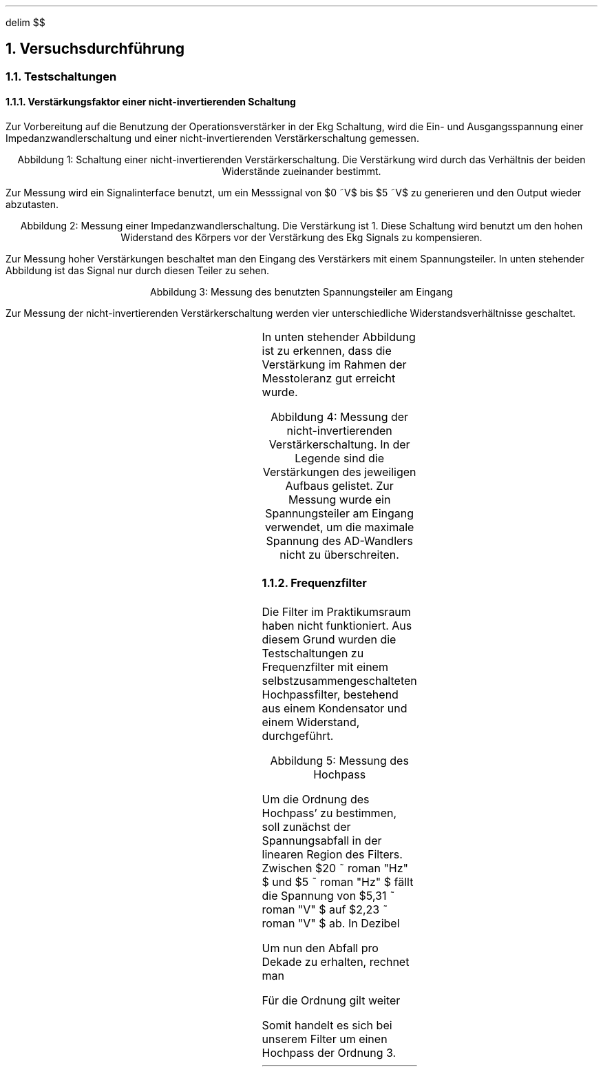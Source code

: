 .nr abb 0 1
.ds CH 
.ds CF %
.EQ
delim $$
.EN
.NH
Versuchsdurchführung
.NH 2
Testschaltungen
.NH 3
Verstärkungsfaktor einer nicht-invertierenden Schaltung
.PP
Zur Vorbereitung auf die Benutzung der Operationsverstärker in der Ekg
Schaltung, wird die Ein- und Ausgangsspannung einer Impedanzwandlerschaltung
und einer nicht-invertierenden Verstärkerschaltung gemessen.
.PDFPIC Abb/nicht-inv.pdf 3
.sp 1
.ce 1
Abbildung \n+[abb]: Schaltung einer nicht-invertierenden Verstärkerschaltung. Die Verstärkung wird durch das Verhältnis der beiden Widerstände zueinander bestimmt.
.sp 1
Zur Messung wird ein Signalinterface benutzt, um ein Messsignal von
$0 ~V$ bis $5 ~V$  zu generieren und den Output wieder abzutasten. 
.PDFPIC Mess/Op/faktor1.pdf 4
.sp 1
.ce 1
Abbildung \n+[abb]: Messung einer Impedanzwandlerschaltung. Die Verstärkung ist 1. Diese Schaltung wird benutzt um den hohen Widerstand des Körpers vor der Verstärkung des Ekg Signals zu kompensieren.
.sp 1
Zur Messung hoher Verstärkungen beschaltet man den Eingang des Verstärkers mit
einem Spannungsteiler. In unten stehender Abbildung ist das Signal nur durch
diesen Teiler zu sehen.
.PDFPIC Mess/Op/spannungsteiler.pdf 4
.sp 1
.ce 1
Abbildung \n+[abb]: Messung des benutzten Spannungsteiler am Eingang
.sp 1
Zur Messung der nicht-invertierenden Verstärkerschaltung werden vier
unterschiedliche Widerstandsverhältnisse geschaltet. 
.sp 1
.TS
allbox center;
cb | cb | cb .
$R sub 1$	$R sub 2$	Verstärkung 
$1 ~k Omega $	$10 ~k Omega $	$1.1$ 
$33 ~k Omega $	$10 ~k Omega $	$4.3$ 
$47 ~k Omega $	$10 ~k Omega $	$5.7$ 
$100 ~k Omega $	$10 ~k Omega $	$11$ 
.TE
.sp 1
In unten stehender Abbildung ist zu erkennen, dass die Verstärkung im Rahmen der Messtoleranz
gut erreicht wurde.
.sp 1
.PDFPIC Mess/Op/noninv.pdf 4
.sp 1
.ce 1
Abbildung \n+[abb]: Messung der nicht-invertierenden Verstärkerschaltung. In der Legende sind die Verstärkungen des jeweiligen Aufbaus gelistet. Zur Messung wurde ein Spannungsteiler am Eingang verwendet, um die maximale Spannung des AD-Wandlers nicht zu überschreiten.
.NH 3
Frequenzfilter
.PP
Die Filter im Praktikumsraum haben nicht funktioniert. Aus diesem Grund wurden
die Testschaltungen zu Frequenzfilter mit einem selbstzusammengeschalteten
Hochpassfilter, bestehend aus einem Kondensator und einem Widerstand,
durchgeführt. 
.sp 1
.PDFPIC Mess/hochpass.pdf 4
.sp 1
.ce 1
Abbildung \n+[abb]: Messung des Hochpass
.sp 1
Um die Ordnung des Hochpass' zu bestimmen, soll zunächst der Spannungsabfall in
der linearen Region des Filters. Zwischen $20 ~ roman "Hz" $ und $5 ~ roman "Hz" $
fällt die Spannung von $5,31 ~ roman "V" $ auf $2,23 ~ roman "V" $ ab. In
Dezibel
.EQ
Q sub {(U)} = 10 cdot roman "lg" 5,31 over 2,23 ~ roman "dB" = 3,77 ~
roman "dB"
.EN
Um nun den Abfall pro Dekade zu erhalten, rechnet man
.EQ
{Q sub {(U)} } over { roman "Dekade" } = { 3,77 ~ roman "dB" } over { 15 ~
roman "Hz" } cdot { 180 ~ roman "Hz" } over { roman "Dekade" } = 45,2 ~ {
roman "dB" } over { roman "Dekade" }
.EN
Für die Ordnung gilt weiter
.EQ
{ 20 roman "dB" } over { roman "Dekade" cdot roman "Ordnung" }
.EN
Somit handelt es sich bei unserem Filter um einen Hochpass der Ordnung 3.
